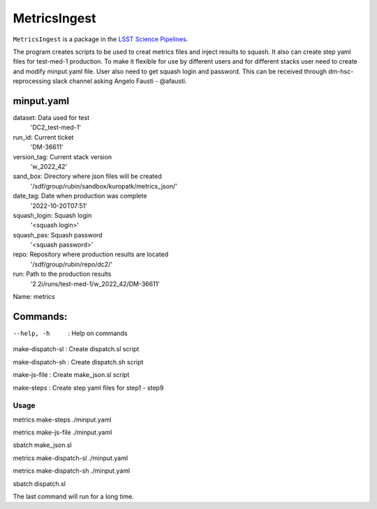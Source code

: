 #############
MetricsIngest
#############

``MetricsIngest`` is a package in the `LSST Science Pipelines <https://pipelines.lsst.io>`_.


The program creates scripts to be used to creat metrics files and inject
results to squash. It also can create step yaml files for test-med-1 production.
To make it flexible for use by different users and for different stacks user
need to create and modify   minput.yaml file. User also need to get squash
login and password.
This can be received through dm-hsc-reprocessing slack channel asking
Angelo Fausti - @afausti.

minput.yaml
+++++++++++

dataset:     Data used for test
  'DC2_test-med-1'
run_id:      Current ticket
  'DM-36611'
version_tag:   Current stack version
  'w_2022_42'
sand_box:     Directory where json files will be created
  '/sdf/group/rubin/sandbox/kuropatk/metrics_json/'
date_tag:     Date when production was complete
  '2022-10-20T07:51'
squash_login:  Squash login
  '<squash login>'
squash_pas:    Squash password
  '<squash password>'
repo:     Repository where production results are located
  '/sdf/group/rubin/repo/dc2/'
run:      Path to the production results
  '2.2i/runs/test-med-1/w_2022_42/DM-36611'

Name: metrics

Commands:
+++++++++
--help, -h  : Help on commands

make-dispatch-sl  : Create dispatch.sl script

make-dispatch-sh : Create dispatch.sh script

make-js-file : Create make_json.sl script

make-steps : Create step yaml files for step1 - step9


Usage
=====
metrics make-steps ./minput.yaml

metrics make-js-file ./minput.yaml

sbatch make_json.sl

metrics make-dispatch-sl ./minput.yaml

metrics make-dispatch-sh ./minput.yaml

sbatch dispatch.sl

The last command will run for a long time.

